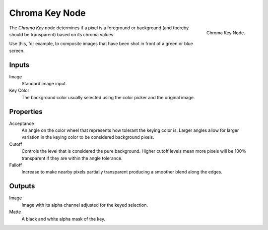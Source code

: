 
***************
Chroma Key Node
***************

.. figure:: /images/compositing_nodes_chromakey.png
   :align: right
   :width: 150px

   Chroma Key Node.

The *Chroma Key* node determines if a pixel is a foreground or background
(and thereby should be transparent) based on its chroma values.

Use this, for example, to composite images that have been shot in front of a green or blue screen.

Inputs
======

Image
   Standard image input.
Key Color
   The background color usually selected using the color picker and the original image.


Properties
==========

Acceptance
   An angle on the color wheel that represents how tolerant the keying color is. Larger angles allow for larger
   variation in the keying color to be considered background pixels.
Cutoff
   Controls the level that is considered the pure background. Higher cutoff levels mean more pixels will be
   100% transparent if they are within the angle tolerance.
Falloff
   Increase to make nearby pixels partially transparent producing a smoother blend along the edges.


Outputs
=======

Image
   Image with its alpha channel adjusted for the keyed selection.
Matte
   A black and white alpha mask of the key.
